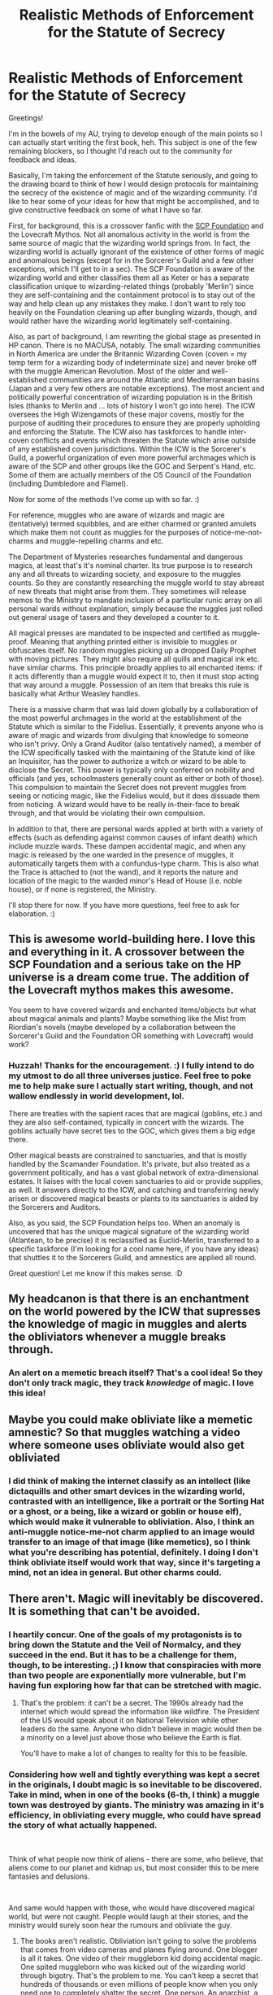 #+TITLE: Realistic Methods of Enforcement for the Statute of Secrecy

* Realistic Methods of Enforcement for the Statute of Secrecy
:PROPERTIES:
:Author: BrilliantShard
:Score: 10
:DateUnix: 1553204163.0
:DateShort: 2019-Mar-22
:FlairText: Discussion/Brainstorm
:END:
Greetings!

I'm in the bowels of my AU, trying to develop enough of the main points so I can actually start writing the first book, heh. This subject is one of the few remaining blockers, so I thought I'd reach out to the community for feedback and ideas.

Basically, I'm taking the enforcement of the Statute seriously, and going to the drawing board to think of how I would design protocols for maintaining the secrecy of the existence of magic and of the wizarding community. I'd like to hear some of your ideas for how that might be accomplished, and to give constructive feedback on some of what I have so far.

First, for background, this is a crossover fanfic with the [[https://www.scp-wiki.net][SCP Foundation]] and the Lovecraft Mythos. Not all anomalous activity in the world is from the same source of magic that the wizarding world springs from. In fact, the wizarding world is actually ignorant of the existence of other forms of magic and anomalous beings (except for in the Sorcerer's Guild and a few other exceptions, which I'll get to in a sec). The SCP Foundation is aware of the wizarding world and either classifies them all as Keter or has a separate classification unique to wizarding-related things (probably 'Merlin') since they are self-containing and the containment protocol is to stay out of the way and help clean up any mistakes they make. I don't want to rely too heavily on the Foundation cleaning up after bungling wizards, though, and would rather have the wizarding world legitimately self-containing.

Also, as part of background, I am rewriting the global stage as presented in HP canon. There is no MACUSA, notably. The small wizarding communities in North America are under the Britannic Wizarding Coven (coven = my temp term for a wizarding body of indeterminate size) and never broke off with the muggle American Revolution. Most of the older and well-established communities are around the Atlantic and Mediterranean basins (Japan and a very few others are notable exceptions). The most ancient and politically powerful concentration of wizarding population is in the British Isles (thanks to Merlin and ... lots of history I won't go into here). The ICW oversees the High Wizengamots of these major covens, mostly for the purpose of auditing their procedures to ensure they are properly upholding and enforcing the Statute. The ICW also has taskforces to handle inter-coven conflicts and events which threaten the Statute which arise outside of any established coven jurisdictions. Within the ICW is the Sorcerer's Guild, a powerful organization of even more powerful archmages which is aware of the SCP and other groups like the GOC and Serpent's Hand, etc. Some of them are actually members of the O5 Council of the Foundation (including Dumbledore and Flamel).

Now for some of the methods I've come up with so far. :)

For reference, muggles who are aware of wizards and magic are (tentatively) termed squibbles, and are either charmed or granted amulets which make them not count as muggles for the purposes of notice-me-not-charms and muggle-repelling charms and etc.

The Department of Mysteries researches fundamental and dangerous magics, at least that's it's nominal charter. Its true purpose is to research any and all threats to wizarding society, and exposure to the muggles counts. So they are constantly researching the muggle world to stay abreast of new threats that might arise from them. They sometimes will release memos to the Ministry to mandate inclusion of a particular runic array on all personal wards without explanation, simply because the muggles just rolled out general usage of tasers and they developed a counter to it.

All magical presses are mandated to be inspected and certified as muggle-proof. Meaning that anything printed either is invisible to muggles or obfuscates itself. No random muggles picking up a dropped Daily Prophet with moving pictures. They might also require all quills and magical ink etc. have similar charms. This principle broadly applies to all enchanted items: if it acts differently than a muggle would expect it to, then it must stop acting that way around a muggle. Possession of an item that breaks this rule is basically what Arthur Weasley handles.

There is a massive charm that was laid down globally by a collaboration of the most powerful archmages in the world at the establishment of the Statute which is similar to the Fidelius. Essentially, it prevents anyone who is aware of magic and wizards from divulging that knowledge to someone who isn't privy. Only a Grand Auditor (also tentatively named), a member of the ICW specifically tasked with the maintaining of the Statute kind of like an Inquisitor, has the power to authorize a witch or wizard to be able to disclose the Secret. This power is typically only conferred on nobility and officials (and yes, schoolmasters generally count as either or both of those). This compulsion to maintain the Secret does not prevent muggles from seeing or noticing magic, like the Fidelius would, but it does dissuade them from noticing. A wizard would have to be really in-their-face to break through, and that would be violating their own compulsion.

In addition to that, there are personal wards applied at birth with a variety of effects (such as defending against common causes of infant death) which include muzzle wards. These dampen accidental magic, and when any magic is released by the one warded in the presence of muggles, it automatically targets them with a confundus-type charm. This is also what the Trace is attached to (not the wand), and it reports the nature and location of the magic to the warded minor's Head of House (i.e. noble house), or if none is registered, the Ministry.

I'll stop there for now. If you have more questions, feel free to ask for elaboration. :)


** This is awesome world-building here. I love this and everything in it. A crossover between the SCP Foundation and a serious take on the HP universe is a dream come true. The addition of the Lovecraft mythos makes this awesome.

You seem to have covered wizards and enchanted items/objects but what about magical animals and plants? Maybe something like the Mist from Riordian's novels (maybe developed by a collaboration between the Sorcerer's Guild and the Foundation OR something with Lovecraft) would work?
:PROPERTIES:
:Author: MrRandom04
:Score: 5
:DateUnix: 1553242129.0
:DateShort: 2019-Mar-22
:END:

*** Huzzah! Thanks for the encouragement. :) I fully intend to do my utmost to do all three universes justice. Feel free to poke me to help make sure I actually start writing, though, and not wallow endlessly in world development, lol.

There are treaties with the sapient races that are magical (goblins, etc.) and they are also self-contained, typically in concert with the wizards. The goblins actually have secret ties to the GOC, which gives them a big edge there.

Other magical beasts are constrained to sanctuaries, and that is mostly handled by the Scamander Foundation. It's private, but also treated as a government politically, and has a vast global network of extra-dimensional estates. It liaises with the local coven sanctuaries to aid or provide supplies, as well. It answers directly to the ICW, and catching and transferring newly arisen or discovered magical beasts or plants to its sanctuaries is aided by the Sorcerers and Auditors.

Also, as you said, the SCP Foundation helps too. When an anomaly is uncovered that has the unique magical signature of the wizarding world (Atlantean, to be precise) it is reclassified as Euclid-Merlin, transferred to a specific taskforce (I'm looking for a cool name here, if you have any ideas) that shuttles it to the Sorcerers Guild, and amnestics are applied all round.

Great question! Let me know if this makes sense. :D
:PROPERTIES:
:Author: BrilliantShard
:Score: 2
:DateUnix: 1553252393.0
:DateShort: 2019-Mar-22
:END:


** My headcanon is that there is an enchantment on the world powered by the ICW that supresses the knowledge of magic in muggles and alerts the obliviators whenever a muggle breaks through.
:PROPERTIES:
:Score: 2
:DateUnix: 1553245763.0
:DateShort: 2019-Mar-22
:END:

*** An alert on a memetic breach itself? That's a cool idea! So they don't only track magic, they track /knowledge/ of magic. I love this idea!
:PROPERTIES:
:Author: BrilliantShard
:Score: 2
:DateUnix: 1553251325.0
:DateShort: 2019-Mar-22
:END:


** Maybe you could make obliviate like a memetic amnestic? So that muggles watching a video where someone uses obliviate would also get obliviated
:PROPERTIES:
:Author: rocketguy2
:Score: 2
:DateUnix: 1553273535.0
:DateShort: 2019-Mar-22
:END:

*** I did think of making the internet classify as an intellect (like dictaquills and other smart devices in the wizarding world, contrasted with an intelligence, like a portrait or the Sorting Hat or a ghost, or a being, like a wizard or goblin or house elf), which would make it vulnerable to obliviation. Also, I think an anti-muggle notice-me-not charm applied to an image would transfer to an image of that image (like memetics), so I think what you're describing has potential, definitely. I doing l don't think obliviate itself would work that way, since it's targeting a mind, not an idea in general. But other charms could.
:PROPERTIES:
:Author: BrilliantShard
:Score: 1
:DateUnix: 1553274028.0
:DateShort: 2019-Mar-22
:END:


** There aren't. Magic will inevitably be discovered. It is something that can't be avoided.
:PROPERTIES:
:Author: RisingEarth
:Score: 1
:DateUnix: 1553233901.0
:DateShort: 2019-Mar-22
:END:

*** I heartily concur. One of the goals of my protagonists is to bring down the Statute and the Veil of Normalcy, and they succeed in the end. But it has to be a challenge for them, though, to be interesting. ;) I know that conspiracies with more than two people are exponentially more vulnerable, but I'm having fun exploring how far that can be stretched with magic.
:PROPERTIES:
:Author: BrilliantShard
:Score: 1
:DateUnix: 1553251571.0
:DateShort: 2019-Mar-22
:END:

**** That's the problem: it can't be a secret. The 1990s already had the internet which would spread the information like wildfire. The President of the US would speak about it on National Television while other leaders do the same. Anyone who didn't believe in magic would then be a minority on a level just above those who believe the Earth is flat.

You'll have to make a lot of changes to reality for this to be feasible.
:PROPERTIES:
:Author: RisingEarth
:Score: -3
:DateUnix: 1553251697.0
:DateShort: 2019-Mar-22
:END:


*** Considering how well and tightly everything was kept a secret in the originals, I doubt magic is so inevitable to be discovered. Take in mind, when in one of the books (6-th, I think) a muggle town was destroyed by giants. The ministry was amazing in it's efficiency, in obliviating every muggle, who could have spread the story of what actually happened.

​

Think of what people now think of aliens - there are some, who believe, that aliens come to our planet and kidnap us, but most consider this to be mere fantasies and delusions.

​

And same would happen with those, who would have discovered magical world, but were not caught. People would laugh at their stories, and the ministry would surely soon hear the rumours and obliviate the guy.
:PROPERTIES:
:Author: Gr4nd45
:Score: 1
:DateUnix: 1553279339.0
:DateShort: 2019-Mar-22
:END:

**** The books aren't realistic. Obliviation isn't going to solve the problems that comes from video cameras and planes flying around. One blogger is all it takes. One video of their muggleborn kid doing accidental magic. One spited muggleborn who was kicked out of the wizarding world through bigotry. That's the problem to me. You can't keep a secret that hundreds of thousands or even millions of people know when you only need one to completely shatter the secret. One person. An anarchist, a sympathetic witch, an insane wizard, anything. It only takes one.

Aliens don't have evidence of their existence. There would be plenty of evidence of magic. I also happen to fall on the side of "Aliens exist, but they aren't in our galaxy."
:PROPERTIES:
:Author: RisingEarth
:Score: 1
:DateUnix: 1553295553.0
:DateShort: 2019-Mar-23
:END:

***** You're missing one point.

If someone caught it on video today, nobody would believe it. Everyone would call it fake, CGI etc.

"Look at that pixel topright, proof that it is fake" or, "This CGI is pretty good, props to whoever made it".
:PROPERTIES:
:Author: PM_ME_Tyrande
:Score: 1
:DateUnix: 1553318905.0
:DateShort: 2019-Mar-23
:END:

****** I'm sure they'll believe the word of their leader is also nonsense as well. I'm not saying everyone would believe instantly. Just know that the US government did extensive research into the possibility that psychic powers would give them advantages.
:PROPERTIES:
:Author: RisingEarth
:Score: 1
:DateUnix: 1553319058.0
:DateShort: 2019-Mar-23
:END:

******* u/Gr4nd45:
#+begin_quote
  " US government did extensive research into the possibility that psychic powers would give them advantages. "
#+end_quote

How would the government do any research at all, if they didn't know magic existed in the first place? Government does not bother with children's stories. In order to actually get their attention, you would have to provide some serious evidence.
:PROPERTIES:
:Author: Gr4nd45
:Score: 1
:DateUnix: 1553346613.0
:DateShort: 2019-Mar-23
:END:

******** They didn't know psychic powers existed. They just investigated the possibility. I added that to just show that world governments may very well fund a team of people to even go after the slight possibility of a massive advantage like magic.

Escaping into realism for a moment, the advantage that even ten years of being the first with magic would be unfathomable. Infinite resources just to name something simple. One of the issues with war is that it isn't sustainable. You either win quickly or you both lose slowly. With some magic, you don't have to worry in a battle of stamina.

Now, I'm playing BotW for the first time, so I can't really go into detail imagining this scenario. This game is so amazing.
:PROPERTIES:
:Author: RisingEarth
:Score: 1
:DateUnix: 1553346864.0
:DateShort: 2019-Mar-23
:END:


***** Video cameras did not manage to capture any mages up to that point, because all of them (including muggleborns) have been very secretive. The ministry also can track any minor magic, and that includes accidental. Planes? What do planes have to do with anything?

No one in the wizarding world was "kicking out" muggleborns. If one did a crime severe enough, one might lose his/her wand. And that would be losing the only evidence of one's magic, as, take in mind, that most of the wizarding community cannot do wandless magic.

#+begin_quote
  " Aliens don't have evidence of their existence. There would be plenty of evidence of magic. "
#+end_quote

What evidence? Where?
:PROPERTIES:
:Author: Gr4nd45
:Score: 1
:DateUnix: 1553342002.0
:DateShort: 2019-Mar-23
:END:

****** I forgot that they had high quality cameras on street corners in the 1800s. Forgive me. It takes just one plane to see a village where there definitely shouldn't be. One plane to crash due to magic to cause a full on investigation. Maybe they can cover it up once. Maybe even twice. There are a lot of planes in the world. And how long before the government starts questioning why some people vanish from the system only to appear 7 years later trying to pretend they never left?

Kicking out as in they are either forcibly removed or outcasted. If a society doesn't want you, then it is fully within your rights to leave. If you think that not a single person was angry and left, then you are incredibly naive or have the same line of thinking as a conspiracy theorist. Three people can barely keep a secret, so how would a few thousand or even hundreds of thousands? One of the most secure and secretive institutions in the US, the CIA, couldn't stop a low level worker from releasing highly classified information. Just Google Edward Snowden.

#+begin_quote
  What evidence? Where?
#+end_quote

I now see you are a troll. You are asking for actual evidence in a hypothetical scenario of a fictional world. That tells me everything I need to know and puts me more than at ease enough to stop talking to you.
:PROPERTIES:
:Author: RisingEarth
:Score: 1
:DateUnix: 1553342584.0
:DateShort: 2019-Mar-23
:END:

******* u/Gr4nd45:
#+begin_quote
  " I now see you are a troll. You are asking for actual evidence in a hypothetical scenario of a fictional world. "
#+end_quote

Wait what? You said "there would be plenty of evidence of magic". I wanted you to clarify what you meant. How is this a troll? Like, seriously? Just run from conversation like that? As soon as you are out of arguments, you label me a "troll", and run away?

#+begin_quote
  " It takes just one plane to see a village where there definitely shouldn't be "
#+end_quote

If you read the books, every magical area (Diagon Alley, Hogwarts, Platform 9 3/4) are hidden from muggles. How exactly? Some seem to be something similar to different dimensions, and some are simply hidden from view, and only mages can see them, and interact with them.

#+begin_quote
  " And how long before the government starts questioning why some people vanish from the system only to appear 7 years later trying to pretend they never left? "
#+end_quote

Mages rarely live in the muggle world, or interact with the legal/governmental institutions of the muggle world. To the muggle governments, thus, they simply do not exist. And even if the authorities searched for some muggle-borns, they would never find them.

#+begin_quote
  "Kicking out as in they are either forcibly removed or outcasted. "
#+end_quote

The only thing similar to that, that is mentioned in the books, are squibs. They are magical, but cannot use magic like normal wizards/witches. Thus, even if they wanted to, they would have no way of proving anything.

And again, the ministry is keeping a pretty tight control of it's population, and the punishment for violation of the Statute of Secrecy is severe (Azkaban).

​
:PROPERTIES:
:Author: Gr4nd45
:Score: 1
:DateUnix: 1553347306.0
:DateShort: 2019-Mar-23
:END:

******** This entire comment thread has been me listing where and why.

As for the planes... Every area is indeed hidden. That was just one of many possibilities. Draco even mentioned Helicopters in the first book, so the wizarding world clearly knows about air travel.

It doesn't take too many people. It only takes an odd amount of muggleborns vanishing mysteriously at the age of 11. I agree that to the muggles, Draco doesn't exist. Hermione and Harry do.

You honestly don't think a single muggle left the wizarding world when a tyrannical overlord was very openly murdering muggleborns and muggles? Are you even thinking about this? It only takes a single person.

The police force is also has a strict rule about not raping people. It must be nice living in a fantasy world where nobody every breaks the law or that justice is always dealt swiftly immediately and effectively without a single mistake ever.

You seem to be ignoring everything I say that reveals serious flaws in your thinking. Your attempt to ask "Where is the evidence?" When I've been bring example after example of why and where that evidence would be. I noticed that you've just been ignoring all the valid points against you and pretending they don't exist. I noticed you didn't say anything about Snowden. Even if you are being serious, you seem incapable of grasping what I'm saying.

I just want to play BotW right now. You may call it running if you wish, but it is also running when a body builder refuses to have a fight with a toddler.
:PROPERTIES:
:Author: RisingEarth
:Score: 2
:DateUnix: 1553347845.0
:DateShort: 2019-Mar-23
:END:

********* u/Gr4nd45:
#+begin_quote
  I noticed that you've just been ignoring all the valid points against you and pretending they don't exist. I noticed you didn't say anything about Snowden.
#+end_quote

I addressed the point you made about Snowden. And I literally quoted every point you made, and addressed them. You are, again, running from conversation, quite rudely at that.

#+begin_quote
  It doesn't take too many people. It only takes an odd amount of muggleborns vanishing mysteriously at the age of 11. I agree that to the muggles, Draco doesn't exist. Hermione and Harry do.
#+end_quote

And the muggle government will never be able to find them, even if they do search for them.

Not to mention, that both Harry, and Hermione were children, had no taxes to pay. Harry's parents were gone, and other relatives couldn't care less. Hermione's parents were obliviated at the 7th book, and do not even know they have a daughter. Thus, there is nothing to motivate the authorities to do any prolonged searches,

#+begin_quote
  " You honestly don't think a single muggle left the wizarding world when a tyrannical overlord was very openly murdering muggleborns and muggles? "
#+end_quote

You meant "muggle-born", I assume. Anyways, yes, they ran from Voldemort. But why would they violate the Statute of Secrecy, knowing the dire consequences of that? As with Slughorn's case, they could perfectly well blend in with the muggle populace.

But the point is, that if Voldemort was really after them, they were likely safer among the mages, for Voldemort (before battle of Hogwarts) always acted more from the shadows, not attacking in broad daylight, so to speak.

#+begin_quote
  " The police force is also has a strict rule about not raping people. It must be nice living in a fantasy world where nobody every breaks the law or that justice is always dealt swiftly immediately and effectively without a single mistake ever. "
#+end_quote

Harry Potter IS a fantasy world. And the ministry of magic has a way of tracking people using magic in muggle areas, as well as tracking underage magic. Did you read the books at all?

#+begin_quote
  " When I've been bring example after example of why and where that evidence would be "
#+end_quote

And so far, I've pointed out, how every single "evidence" would not be evidence at all. You had no counter arguments. You just claimed I am a "troll", or that I "ignore" you, and ran away.

Indeed, the debate is closed here, but you could at least be mature enough to admit defeat, rather than resorting to insults.
:PROPERTIES:
:Author: Gr4nd45
:Score: 1
:DateUnix: 1553349716.0
:DateShort: 2019-Mar-23
:END:
